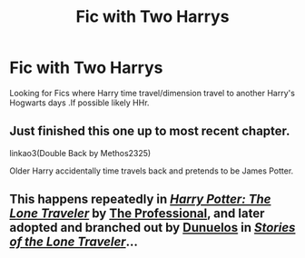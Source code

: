 #+TITLE: Fic with Two Harrys

* Fic with Two Harrys
:PROPERTIES:
:Author: pratyushpati11
:Score: 2
:DateUnix: 1602993788.0
:DateShort: 2020-Oct-18
:FlairText: Request
:END:
Looking for Fics where Harry time travel/dimension travel to another Harry's Hogwarts days .If possible likely HHr.


** Just finished this one up to most recent chapter.

linkao3(Double Back by Methos2325)

Older Harry accidentally time travels back and pretends to be James Potter.
:PROPERTIES:
:Author: Leafyeyes417
:Score: 2
:DateUnix: 1602998190.0
:DateShort: 2020-Oct-18
:END:


** This happens repeatedly in [[https://www.fanfiction.net/s/2673584/1/Harry-Potter-The-Lone-Traveller][/Harry Potter: The Lone Traveler/]] by [[https://www.fanfiction.net/u/933691/The-Professional][The Professional]], and later adopted and branched out by [[https://www.fanfiction.net/u/2198557/dunuelos][Dunuelos]] in [[https://www.fanfiction.net/s/5751435/1/Stories-of-the-Lone-Traveler][/Stories of the Lone Traveler/]]...
:PROPERTIES:
:Author: Vercalos
:Score: 2
:DateUnix: 1603007979.0
:DateShort: 2020-Oct-18
:END:
